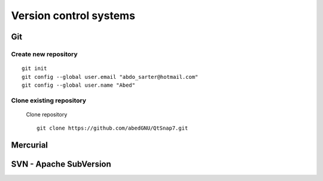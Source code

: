 
************************
Version control systems
************************

Git
====

Create new repository
----------------------
::

  git init
  git config --global user.email "abdo_sarter@hotmail.com"
  git config --global user.name "Abed"

Clone existing repository
--------------------------
 Clone repository ::

  git clone https://github.com/abedGNU/QtSnap7.git


Mercurial
=========

SVN - Apache SubVersion
========================
